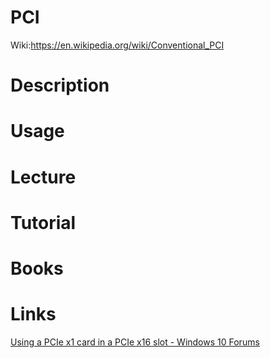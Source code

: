 #+TAGS: pcie pci


* PCI
Wiki:https://en.wikipedia.org/wiki/Conventional_PCI
* Description
* Usage
* Lecture
* Tutorial
* Books
* Links
[[https://www.tenforums.com/pc-custom-builds-overclocking/21559-using-pcie-x1-card-pcie-x16-slot.html][Using a PCIe x1 card in a PCIe x16 slot - Windows 10 Forums]]
